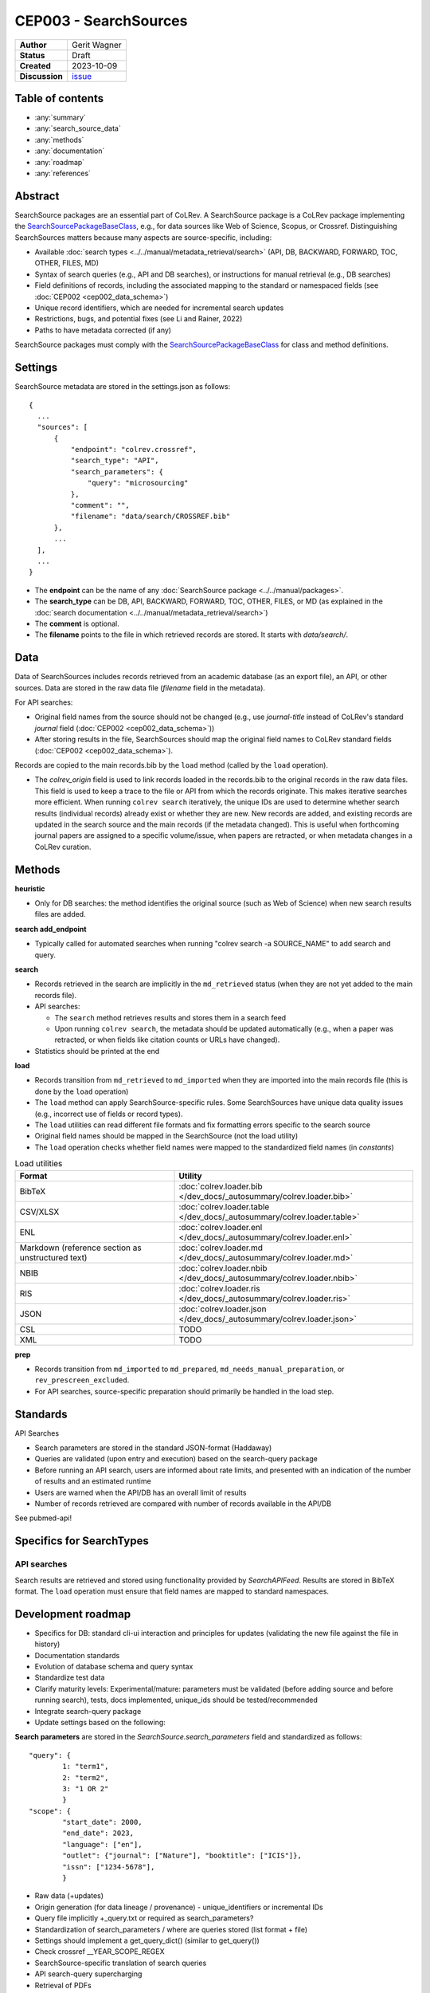 CEP003 - SearchSources
====================================

+----------------+--------------------------------------------------------------------+
| **Author**     | Gerit Wagner                                                       |
+----------------+--------------------------------------------------------------------+
| **Status**     | Draft                                                              |
+----------------+--------------------------------------------------------------------+
| **Created**    | 2023-10-09                                                         |
+----------------+--------------------------------------------------------------------+
| **Discussion** | `issue <https://github.com/CoLRev-Environment/colrev/issues/425>`_ |
+----------------+--------------------------------------------------------------------+

Table of contents
------------------------------

- :any:`summary`
- :any:`search_source_data`
- :any:`methods`
- :any:`documentation`
- :any:`roadmap`
- :any:`references`

.. _summary:

Abstract
------------------------------

SearchSource packages are an essential part of CoLRev.
A SearchSource package is a CoLRev package implementing the `SearchSourcePackageBaseClass <../../dev_docs/packages/package_base_classes.html#colrev.package_manager.package_base_classes.SearchSourcePackageBaseClass>`_, e.g., for data sources like Web of Science, Scopus, or Crossref.
Distinguishing SearchSources matters because many aspects are source-specific, including:

- Available :doc:`search types <../../manual/metadata_retrieval/search>` (API, DB, BACKWARD, FORWARD, TOC, OTHER, FILES, MD)
- Syntax of search queries (e.g., API and DB searches), or instructions for manual retrieval (e.g., DB searches)
- Field definitions of records, including the associated mapping to the standard or namespaced fields (see :doc:`CEP002 <cep002_data_schema>`)
- Unique record identifiers, which are needed for incremental search updates
- Restrictions, bugs, and potential fixes (see Li and Rainer, 2022)
- Paths to have metadata corrected (if any)

SearchSource packages must comply with the `SearchSourcePackageBaseClass <../../dev_docs/packages/package_base_classes.html#colrev.package_manager.package_base_classes.SearchSourcePackageBaseClass>`_ for class and method definitions.

.. _search_source_data:

Settings
------------------------------

SearchSource metadata are stored in the settings.json as follows::

  {
    ...
    "sources": [
        {
            "endpoint": "colrev.crossref",
            "search_type": "API",
            "search_parameters": {
                "query": "microsourcing"
            },
            "comment": "",
            "filename": "data/search/CROSSREF.bib"
        },
        ...
    ],
    ...
  }

- The **endpoint** can be the name of any :doc:`SearchSource package <../../manual/packages>`.
- The **search_type** can be DB, API, BACKWARD, FORWARD, TOC, OTHER, FILES, or MD (as explained in the :doc:`search documentation <../../manual/metadata_retrieval/search>`)
- The **comment** is optional.
- The **filename** points to the file in which retrieved records are stored. It starts with `data/search/`.

Data
------------------------

Data of SearchSources includes records retrieved from an academic database (as an export file), an API, or other sources. Data are stored in the raw data file (`filename` field in the metadata).

For API searches:

- Original field names from the source should not be changed (e.g., use `journal-title` instead of CoLRev's standard `journal` field (:doc:`CEP002 <cep002_data_schema>`))
- After storing results in the file, SearchSources should map the original field names to CoLRev standard fields (:doc:`CEP002 <cep002_data_schema>`).

Records are copied to the main records.bib by the ``load`` method (called by the ``load`` operation).

- The `colrev_origin` field is used to link records loaded in the records.bib to the original records in the raw data files. This field is used to keep a trace to the file or API from which the records originate. This makes iterative searches more efficient. When running ``colrev search`` iteratively, the unique IDs are used to determine whether search results (individual records) already exist or whether they are new. New records are added, and existing records are updated in the search source and the main records (if the metadata changed). This is useful when forthcoming journal papers are assigned to a specific volume/issue, when papers are retracted, or when metadata changes in a CoLRev curation.

.. _methods:

Methods
-------------------------------

..
  TODO: state expected behavior

**heuristic**

- Only for DB searches: the method identifies the original source (such as Web of Science) when new search results files are added.

**search add_endpoint**

- Typically called for automated searches when running "colrev search -a SOURCE_NAME" to add search and query.

**search**

- Records retrieved in the search are implicitly in the ``md_retrieved`` status (when they are not yet added to the main records file).
- API searches:

  - The ``search`` method retrieves results and stores them in a search feed
  - Upon running ``colrev search``, the metadata should be updated automatically (e.g., when a paper was retracted, or when fields like citation counts or URLs have changed).

- Statistics should be printed at the end

**load**

- Records transition from ``md_retrieved`` to ``md_imported`` when they are imported into the main records file (this is done by the ``load`` operation)
- The ``load`` method can apply SearchSource-specific rules. Some SearchSources have unique data quality issues (e.g., incorrect use of fields or record types).
- The ``load`` utilities can read different file formats and fix formatting errors specific to the search source
- Original field names should be mapped in the SearchSource (not the load utility)
- The ``load`` operation checks whether field names were mapped to the standardized field names (in `constants`)

..
  Each source can have its unique preparation steps, and restricting the scope of preparation rules allows us to prevent side effects on other records originating from high-quality sources.

.. list-table:: Load utilities
   :widths: 40 60
   :header-rows: 1

   * - Format
     - Utility
   * - BibTeX
     - :doc:`colrev.loader.bib </dev_docs/_autosummary/colrev.loader.bib>`
   * - CSV/XLSX
     - :doc:`colrev.loader.table </dev_docs/_autosummary/colrev.loader.table>`
   * - ENL
     - :doc:`colrev.loader.enl </dev_docs/_autosummary/colrev.loader.enl>`
   * - Markdown (reference section as unstructured text)
     - :doc:`colrev.loader.md </dev_docs/_autosummary/colrev.loader.md>`
   * - NBIB
     - :doc:`colrev.loader.nbib </dev_docs/_autosummary/colrev.loader.nbib>`
   * - RIS
     - :doc:`colrev.loader.ris </dev_docs/_autosummary/colrev.loader.ris>`
   * - JSON
     - :doc:`colrev.loader.json </dev_docs/_autosummary/colrev.loader.json>`
   * - CSL
     - TODO
   * - XML
     - TODO


**prep**

- Records transition from ``md_imported`` to ``md_prepared``, ``md_needs_manual_preparation``, or ``rev_prescreen_excluded``.
- For API searches, source-specific preparation should primarily be handled in the load step.

..
  - the `get_masterdata` method can be used in the prep operation to link records from the search source to existing records in the dataset

.. _documentation:

Standards
------------------------------

API Searches

- Search parameters are stored in the standard JSON-format (Haddaway)
- Queries are validated (upon entry and execution) based on the search-query package
- Before running an API search, users are informed about rate limits, and presented with an indication of the number of results and an estimated runtime
- Users are warned when the API/DB has an overall limit of results
- Number of records retrieved are compared with number of records available in the API/DB

See pubmed-api!

Specifics for SearchTypes
-------------------------------

API searches
^^^^^^^^^^^^^^^^^^^^^^^^^^^^^^^^^^^^^^^^^^^^

Search results are retrieved and stored using functionality provided by `SearchAPIFeed`.
Results are stored in BibTeX format.
The ``load`` operation must ensure that field names are mapped to standard namespaces.

.. dropdown:: Rationale

  - Independent of retrieval format (JSON/XML/...)
  - Methods available to add and update records

  Alternative (currently discussed): Storing raw data from the API (JSON/XML/...)

  - Separate implementations would be needed for JSON/XML/...
  - Records should be sorted in "oldest first" order to maintain a transparent and readable history
  - Storing raw data would make it easier to identify schema changes
  - Multiple files would be retrieved for a SearchSource, potentially requiring sub-folders

.. _roadmap:

Development roadmap
----------------------------

- Specifics for DB: standard cli-ui interaction and principles for updates (validating the new file against the file in history)
- Documentation standards
- Evolution of database schema and query syntax
- Standardize test data
- Clarify maturity levels: Experimental/mature: parameters must be validated (before adding source and before running search), tests, docs implemented, unique_ids should be tested/recommended
- Integrate search-query package
- Update settings based on the following:

**Search parameters** are stored in the `SearchSource.search_parameters` field and standardized as follows::

    "query": {
            1: "term1",
            2: "term2",
            3: "1 OR 2"
            }
    "scope": {
            "start_date": 2000,
            "end_date": 2023,
            "language": ["en"],
            "outlet": {"journal": ["Nature"], "booktitle": ["ICIS"]},
            "issn": ["1234-5678"],
            }

- Raw data (+updates)
- Origin generation (for data lineage / provenance) - unique_identifiers or incremental IDs
- Query file implicitly +_query.txt or required as search_parameters?
- Standardization of search_parameters / where are queries stored (list format + file)
- Settings should implement a get_query_dict() (similar to get_query())
- Check crossref __YEAR_SCOPE_REGEX


- SearchSource-specific translation of search queries
- API search-query supercharging
- Retrieval of PDFs
- Coverage reports
- Options for load (e.g., selection or full metadata)

.. _references:

References
-----------------------------

Li, Z., & Rainer, A. (2022). Academic search engines: constraints, bugs, and recommendations. In Proceedings of the 13th International Workshop on Automating Test Case Design, Selection and Evaluation (pp. 25-32). doi: 10.1145/3548659.3561310
